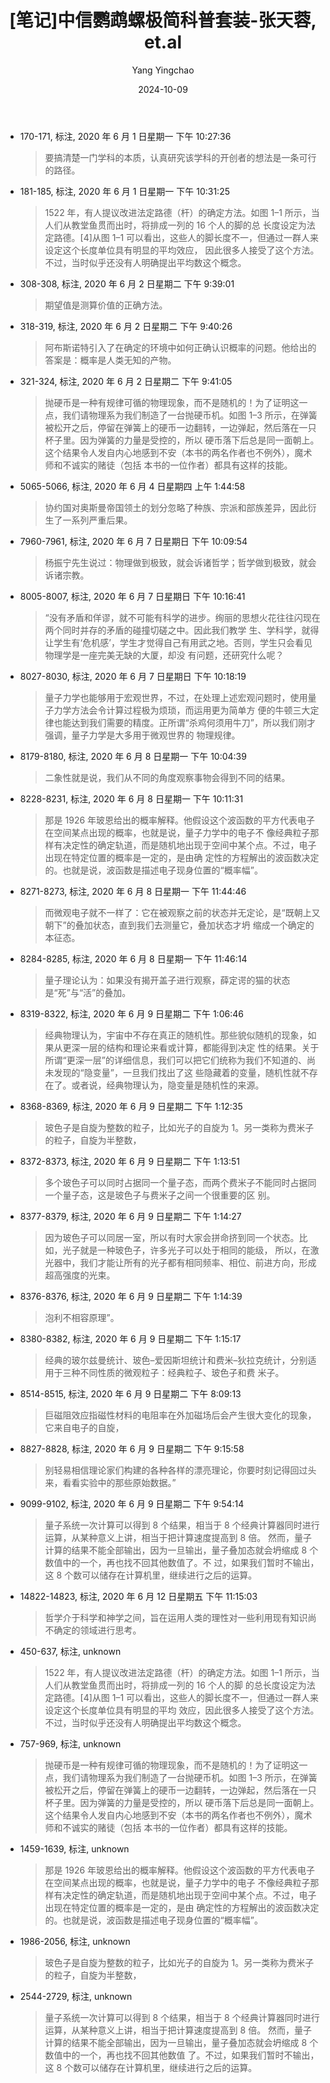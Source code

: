 :PROPERTIES:
:ID:       da3ea86e-04e6-49e2-a4fb-138a8c7d9430
:END:
#+TITLE: [笔记]中信鹦鹉螺极简科普套装-张天蓉, et.al
#+AUTHOR: Yang Yingchao
#+DATE:   2024-10-09
#+OPTIONS:  ^:nil H:5 num:t toc:2 \n:nil ::t |:t -:t f:t *:t tex:t d:(HIDE) tags:not-in-toc
#+STARTUP:   oddeven lognotestate
#+SEQ_TODO: TODO(t) INPROGRESS(i) WAITING(w@) | DONE(d) CANCELED(c@)
#+LANGUAGE: en
#+TAGS:     noexport(n)
#+EXCLUDE_TAGS: noexport
#+FILETAGS: :zhongxinying:note:ireader:

- 170-171, 标注, 2020 年 6 月 1 日星期一 下午 10:27:36
  # note_md5: 9dc531e1f127d5126b9086c328fa5670
  #+BEGIN_QUOTE
  要搞清楚一门学科的本质，认真研究该学科的开创者的想法是一条可行的路径。
  #+END_QUOTE

- 181-185, 标注, 2020 年 6 月 1 日星期一 下午 10:31:25
  # note_md5: f88084d5bd25286ab436f4f63f237db5
  #+BEGIN_QUOTE
  1522 年，有人提议改进法定路德（杆）的确定方法。如图 1–1 所示，当人们从教堂鱼贯而出时，将排成一列的 16 个人的脚的总
  长度设定为法定路德。[4]从图 1–1 可以看出，这些人的脚长度不一，但通过一群人来设定这个长度单位具有明显的平均效应，
  因此很多人接受了这个方法。不过，当时似乎还没有人明确提出平均数这个概念。
  #+END_QUOTE

- 308-308, 标注, 2020 年 6 月 2 日星期二 下午 9:39:01
  # note_md5: 9f250e1e0c718a67d1066814171e3cdf
  #+BEGIN_QUOTE
  期望值是测算价值的正确方法。
  #+END_QUOTE

- 318-319, 标注, 2020 年 6 月 2 日星期二 下午 9:40:26
  # note_md5: a6d07933fe939a23e133d8dd2e381183
  #+BEGIN_QUOTE
  阿布斯诺特引入了在确定的环境中如何正确认识概率的问题。他给出的答案是：概率是人类无知的产物。
  #+END_QUOTE

- 321-324, 标注, 2020 年 6 月 2 日星期二 下午 9:41:05
  # note_md5: 054120500935f262028789d510e68b8f
  #+BEGIN_QUOTE
  抛硬币是一种有规律可循的物理现象，而不是随机的！为了证明这一点，我们请物理系为我们制造了一台抛硬币机。如图 1–3
  所示，在弹簧被松开之后，停留在弹簧上的硬币一边翻转，一边弹起，然后落在一只杯子里。因为弹簧的力量是受控的，所以
  硬币落下后总是同一面朝上。这个结果令人发自内心地感到不安（本书的两名作者也不例外），魔术师和不诚实的赌徒（包括
  本书的一位作者）都具有这样的技能。
  #+END_QUOTE

- 5065-5066, 标注, 2020 年 6 月 4 日星期四 上午 1:44:58
  # note_md5: 6ba5422940f9bb62df50c2413314ed20
  #+BEGIN_QUOTE
  协约国对奥斯曼帝国领土的划分忽略了种族、宗派和部族差异，因此衍生了一系列严重后果。
  #+END_QUOTE

- 7960-7961, 标注, 2020 年 6 月 7 日星期日 下午 10:09:54
  # note_md5: 639d1e492e324ee641c9c02e09ae6e86
  #+BEGIN_QUOTE
  杨振宁先生说过：物理做到极致，就会诉诸哲学；哲学做到极致，就会诉诸宗教。
  #+END_QUOTE

- 8005-8007, 标注, 2020 年 6 月 7 日星期日 下午 10:16:41
  # note_md5: a2ed69a49dfb19bf4eb5f87bb1a61079
  #+BEGIN_QUOTE
  “没有矛盾和佯谬，就不可能有科学的进步。绚丽的思想火花往往闪现在两个同时并存的矛盾的碰撞切磋之中。因此我们教学
  生、学科学，就得让学生有‘危机感’，学生才觉得自己有用武之地。否则，学生只会看见物理学是一座完美无缺的大厦，却没
  有问题，还研究什么呢？
  #+END_QUOTE

- 8027-8030, 标注, 2020 年 6 月 7 日星期日 下午 10:18:19
  # note_md5: 026cb1e6f214f5780f5ffec1a6494af1
  #+BEGIN_QUOTE
  量子力学也能够用于宏观世界，不过，在处理上述宏观问题时，使用量子力学方法会令计算过程极为烦琐，而运用更为简单方
  便的牛顿三大定律也能达到我们需要的精度。正所谓“杀鸡何须用牛刀”，所以我们刚才强调，量子力学是大多用于微观世界的
  物理规律。
  #+END_QUOTE

- 8179-8180, 标注, 2020 年 6 月 8 日星期一 下午 10:04:39
  # note_md5: 4b36d88df8b8bcb84a45d3ec99b1893c
  #+BEGIN_QUOTE
  二象性就是说，我们从不同的角度观察事物会得到不同的结果。
  #+END_QUOTE

- 8228-8231, 标注, 2020 年 6 月 8 日星期一 下午 10:11:31
  # note_md5: be2b670071095063f907abbc02a87e58
  #+BEGIN_QUOTE
  那是 1926 年玻恩给出的概率解释。他假设这个波函数的平方代表电子在空间某点出现的概率，也就是说，量子力学中的电子不
  像经典粒子那样有决定性的确定轨道，而是随机地出现于空间中某个点。不过，电子出现在特定位置的概率是一定的，是由确
  定性的方程解出的波函数决定的。也就是说，波函数是描述电子现身位置的“概率幅”。
  #+END_QUOTE

- 8271-8273, 标注, 2020 年 6 月 8 日星期一 下午 11:44:46
  # note_md5: 00b5ae73cdbe1bdb6a62f63a54a9c46c
  #+BEGIN_QUOTE
  而微观电子就不一样了：它在被观察之前的状态并无定论，是“既朝上又朝下”的叠加状态，直到我们去测量它，叠加状态才坍
  缩成一个确定的本征态。
  #+END_QUOTE

- 8284-8285, 标注, 2020 年 6 月 8 日星期一 下午 11:46:14
  # note_md5: 302f005383e3f19116fa91a0fc17a96b
  #+BEGIN_QUOTE
  量子理论认为：如果没有揭开盖子进行观察，薛定谔的猫的状态是“死”与“活”的叠加。
  #+END_QUOTE

- 8319-8322, 标注, 2020 年 6 月 9 日星期二 下午 1:06:46
  # note_md5: ea68cd593c1ffbaed6a5e6995fc06b11
  #+BEGIN_QUOTE
  经典物理认为，宇宙中不存在真正的随机性。那些貌似随机的现象，如果从更深一层的结构和理论来看或计算，都能得到决定
  性的结果。关于所谓“更深一层”的详细信息，我们可以把它们统称为我们不知道的、尚未发现的“隐变量”，一旦我们找出了这
  些隐藏着的变量，随机性就不存在了。或者说，经典物理认为，隐变量是随机性的来源。
  #+END_QUOTE

- 8368-8369, 标注, 2020 年 6 月 9 日星期二 下午 1:12:35
  # note_md5: 074c16ac300c2623338062dd23eba320
  #+BEGIN_QUOTE
  玻色子是自旋为整数的粒子，比如光子的自旋为 1。另一类称为费米子的粒子，自旋为半整数，
  #+END_QUOTE

- 8372-8373, 标注, 2020 年 6 月 9 日星期二 下午 1:13:51
  # note_md5: 5d7fe62b1b722d99b8ee285fd04c7241
  #+BEGIN_QUOTE
  多个玻色子可以同时占据同一个量子态，而两个费米子不能同时占据同一个量子态，这是玻色子与费米子之间一个很重要的区
  别。
  #+END_QUOTE

- 8377-8379, 标注, 2020 年 6 月 9 日星期二 下午 1:14:27
  # note_md5: eea52092d7a4c2eaa13ed2e1c4788a31
  #+BEGIN_QUOTE
  因为玻色子可以同居一室，所以有时大家会拼命挤到同一个状态。比如，光子就是一种玻色子，许多光子可以处于相同的能级，
  所以，在激光器中，我们才能让所有的光子都有相同频率、相位、前进方向，形成超高强度的光束。
  #+END_QUOTE

- 8376-8376, 标注, 2020 年 6 月 9 日星期二 下午 1:14:39
  # note_md5: 5b7bc205850017d0eda3e6a015904dd1
  #+BEGIN_QUOTE
  泡利不相容原理”。
  #+END_QUOTE

- 8380-8382, 标注, 2020 年 6 月 9 日星期二 下午 1:15:17
  # note_md5: 8d049fadbe7b2d6b2d88c507596935d5
  #+BEGIN_QUOTE
  经典的玻尔兹曼统计、玻色–爱因斯坦统计和费米–狄拉克统计，分别适用于三种不同性质的微观粒子：经典粒子、玻色子和费
  米子。
  #+END_QUOTE

- 8514-8515, 标注, 2020 年 6 月 9 日星期二 下午 8:09:13
  # note_md5: 816f9e267e840f6783f01f9e68bb3c7a
  #+BEGIN_QUOTE
  巨磁阻效应指磁性材料的电阻率在外加磁场后会产生很大变化的现象，它来自电子的自旋，
  #+END_QUOTE

- 8827-8828, 标注, 2020 年 6 月 9 日星期二 下午 9:15:58
  # note_md5: d58c70161aeedac8de668bf1a97063f4
  #+BEGIN_QUOTE
  别轻易相信理论家们构建的各种各样的漂亮理论，你要时刻记得回过头来，看看实验中的那些原始数据。”
  #+END_QUOTE

- 9099-9102, 标注, 2020 年 6 月 9 日星期二 下午 9:54:14
  # note_md5: 15af6d416b2819f7ef18612753d32681
  #+BEGIN_QUOTE
  量子系统一次计算可以得到 8 个结果，相当于 8 个经典计算器同时进行运算，从某种意义上讲，相当于把计算速度提高到 8 倍。
  然而，量子计算的结果不能全部输出，因为一旦输出，量子叠加态就会坍缩成 8 个数值中的一个，再也找不回其他数值了。不
  过，如果我们暂时不输出，这 8 个数可以储存在计算机里，继续进行之后的运算。
  #+END_QUOTE

- 14822-14823, 标注, 2020 年 6 月 12 日星期五 下午 11:15:03
  # note_md5: 27e58fe87835a918a70edc0849089e0e
  #+BEGIN_QUOTE
  哲学介于科学和神学之间，旨在运用人类的理性对一些利用现有知识尚不确定的领域进行思考。
  #+END_QUOTE

- 450-637, 标注, unknown
  # note_md5: 28f3bdeb57ae115589788ee8f4c347bf
  #+BEGIN_QUOTE
  1522 年，有人提议改进法定路德（杆）的确定方法。如图 1–1 所示，当人们从教堂鱼贯而出时，将排成一列的 16 个人的脚
  的总长度设定为法定路德。[4]从图 1–1 可以看出，这些人的脚长度不一，但通过一群人来设定这个长度单位具有明显的平均
  效应，因此很多人接受了这个方法。不过，当时似乎还没有人明确提出平均数这个概念。
  #+END_QUOTE

- 757-969, 标注, unknown
  # note_md5: b8ddda8e7b7fac8eca631a6202eba97f
  #+BEGIN_QUOTE
  抛硬币是一种有规律可循的物理现象，而不是随机的！为了证明这一点，我们请物理系为我们制造了一台抛硬币机。如图 1–3
  所示，在弹簧被松开之后，停留在弹簧上的硬币一边翻转，一边弹起，然后落在一只杯子里。因为弹簧的力量是受控的，所以
  硬币落下后总是同一面朝上。这个结果令人发自内心地感到不安（本书的两名作者也不例外），魔术师和不诚实的赌徒（包括
  本书的一位作者）都具有这样的技能。
  #+END_QUOTE

- 1459-1639, 标注, unknown
  # note_md5: 588d563afcfd9c1a5cbb1142612e9a2f
  #+BEGIN_QUOTE
  那是 1926 年玻恩给出的概率解释。他假设这个波函数的平方代表电子在空间某点出现的概率，也就是说，量子力学中的电子
  不像经典粒子那样有决定性的确定轨道，而是随机地出现于空间中某个点。不过，电子出现在特定位置的概率是一定的，是由
  确定性的方程解出的波函数决定的。也就是说，波函数是描述电子现身位置的“概率幅”。
  #+END_QUOTE

- 1986-2056, 标注, unknown
  # note_md5: 8112a5e785dcb8560bff0ca23034f629
  #+BEGIN_QUOTE
  玻色子是自旋为整数的粒子，比如光子的自旋为 1。另一类称为费米子的粒子，自旋为半整数，
  #+END_QUOTE

- 2544-2729, 标注, unknown
  # note_md5: 23b677b42bde6136a8157dc8d39931d3
  #+BEGIN_QUOTE
  量子系统一次计算可以得到 8 个结果，相当于 8 个经典计算器同时进行运算，从某种意义上讲，相当于把计算速度提高到 8
  倍。 然而，量子计算的结果不能全部输出，因为一旦输出，量子叠加态就会坍缩成 8 个数值中的一个，再也找不回其他数值
  了。不过，如果我们暂时不输出，这 8 个数可以储存在计算机里，继续进行之后的运算。
  #+END_QUOTE
